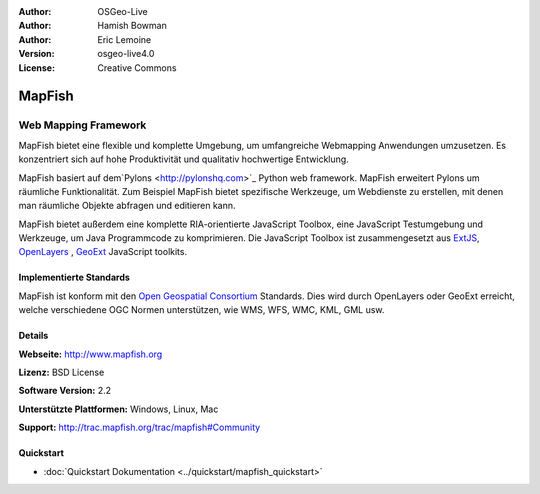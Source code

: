 :Author: OSGeo-Live
:Author: Hamish Bowman
:Author: Eric Lemoine
:Version: osgeo-live4.0
:License: Creative Commons

.. _mapfish-overview:

.. image:: ../../images/project_logos/logo-mapfish.png
  :scale: 100 %
  :alt: project logo
  :align: right
  :target: http://postgis.refractions.net/

.. image:: ../../images/logos/OSGeo_incubation.png
  :scale: 100 %
  :alt: OSGeo Project
  :align: right
  :target: http://www.osgeo.org/incubator/process/principles.html


MapFish
=======

Web Mapping Framework
~~~~~~~~~~~~~~~~~~~~~

MapFish bietet eine flexible und komplette Umgebung, um umfangreiche Webmapping Anwendungen umzusetzen. Es konzentriert sich auf hohe Produktivität und qualitativ hochwertige Entwicklung. 

MapFish basiert auf dem`Pylons <http://pylonshq.com>`_ Python web framework.
MapFish erweitert Pylons um räumliche Funktionalität. Zum Beispiel
MapFish bietet spezifische Werkzeuge, um Webdienste zu erstellen, mit denen man räumliche Objekte abfragen und editieren kann.

MapFish bietet außerdem eine komplette RIA-orientierte JavaScript Toolbox, eine JavaScript
Testumgebung und Werkzeuge, um Java Programmcode zu komprimieren. Die JavaScript
Toolbox ist zusammengesetzt aus `ExtJS <http://extjs.com>`_, `OpenLayers
<http://www.openlayers.org>`_ , `GeoExt <http://www.geoext.org>`_ JavaScript
toolkits.

.. image:: ../../images/screenshots/800x600/mapfish-screenshot.png
  :scale: 50 %
  :alt: screenshot
  :align: right

Implementierte Standards
------------------------

MapFish ist konform mit den `Open Geospatial Consortium
<http://www.opengeospatial.org/>`_ Standards.  Dies wird durch OpenLayers oder GeoExt erreicht, welche verschiedene OGC Normen unterstützen, wie WMS, WFS, WMC, KML, GML
usw.

Details
-------

**Webseite:** http://www.mapfish.org

**Lizenz:** BSD License

**Software Version:** 2.2

**Unterstützte Plattformen:** Windows, Linux, Mac

**Support:** http://trac.mapfish.org/trac/mapfish#Community

Quickstart
----------

* :doc:`Quickstart Dokumentation <../quickstart/mapfish_quickstart>`
